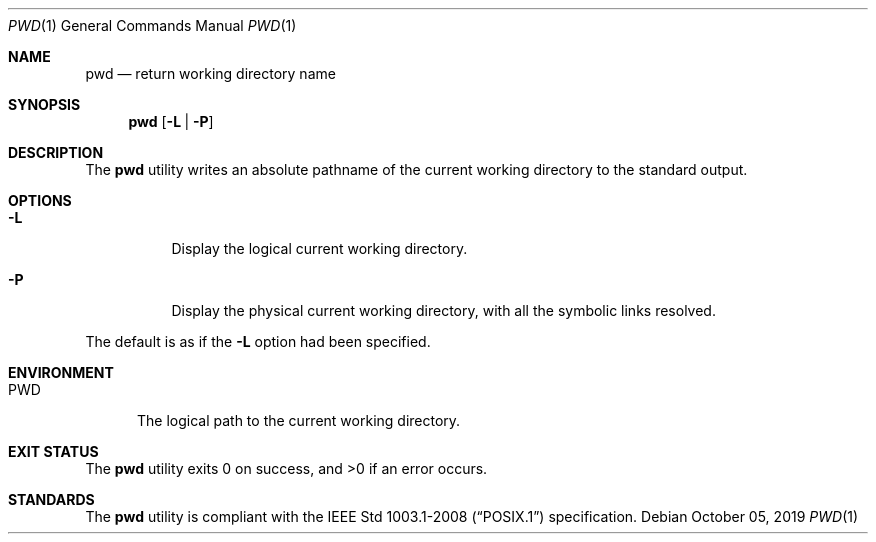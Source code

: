.Dd October 05, 2019
.Dt PWD 1
.Os
.Sh NAME
.Nm pwd
.Nd return working directory name
.Sh SYNOPSIS
.Nm
.Op Fl L | P
.Sh DESCRIPTION
The
.Nm
utility writes an absolute pathname of the current working directory
to the standard output.
.Sh OPTIONS
.Bl -tag -width Ds
.It Fl L
Display the logical current working directory.
.It Fl P
Display the physical current working directory, with
all the symbolic links resolved.
.El
.Pp
The default is as if the
.Fl L
option had been specified.
.Sh ENVIRONMENT
.Bl -tag -width PWD
.It Ev PWD
The logical path to the current working directory.
.El
.Sh EXIT STATUS
.Ex -std
.Sh STANDARDS
The
.Nm
utility is compliant with the
.St -p1003.1-2008
specification.

